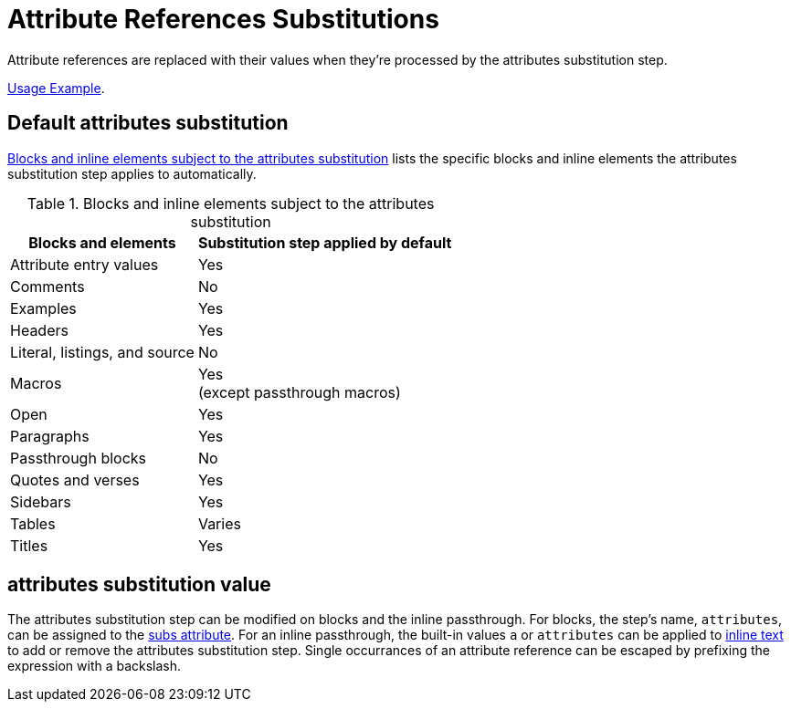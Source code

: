 = Attribute References Substitutions
:navtitle: Attribute References
:table-caption: Table
:y: Yes
//icon:check[role="green"]
:n: No
//icon:times[role="red"]

Attribute references are replaced with their values when they're processed by the attributes substitution step.

https://docs.asciidoctor.org/asciidoc/latest/syntax-quick-reference/#attributes-and-substitutions[Usage Example].

== Default attributes substitution

<<table-attributes>> lists the specific blocks and inline elements the attributes substitution step applies to automatically.

.Blocks and inline elements subject to the attributes substitution
[#table-attributes%autowidth,cols="~,^~"]
|===
|Blocks and elements |Substitution step applied by default

|Attribute entry values |{y}

|Comments |{n}

|Examples |{y}

|Headers |{y}

|Literal, listings, and source |{n}

|Macros |{y} +
(except passthrough macros)

|Open |{y}

|Paragraphs |{y}

|Passthrough blocks |{n}

|Quotes and verses |{y}

|Sidebars |{y}

|Tables |Varies

|Titles |{y}
|===

== attributes substitution value

The attributes substitution step can be modified on blocks and the inline passthrough.
For blocks, the step's name, `attributes`, can be assigned to the xref:apply-subs-to-blocks.adoc[subs attribute].
For an inline passthrough, the built-in values `a` or `attributes` can be applied to xref:apply-subs-to-text.adoc[inline text] to add or remove the attributes substitution step.
Single occurrances of an attribute reference can be escaped by prefixing the expression with a backslash.
